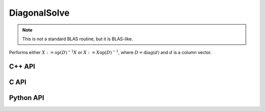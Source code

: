 DiagonalSolve
=============
.. note::

   This is not a standard BLAS routine, but it is BLAS-like.

Performs either :math:`X := \mbox{op}(D)^{-1} X` or 
:math:`X := X \mbox{op}(D)^{-1}`, where :math:`D = \mbox{diag}(d)` and :math:`d`
is a column vector.

C++ API
-------
.. cpp:function:: void DiagonalSolve( LeftOrRight side, Orientation orientation, const Matrix<FDiag>& d, Matrix<F>& X, bool checkIfSingular=true )
.. cpp:function:: void DiagonalSolve( LeftOrRight side, Orientation orientation, const AbstractDistMatrix<FDiag>& d, AbstractDistMatrix<F>& X, bool checkIfSingular=true )
.. cpp:function:: void DiagonalSolve( LeftOrRight side, Orientation orientation, const Matrix<FDiag>& d, SparseMatrix<F>& X, bool checkIfSingular=true )
.. cpp:function:: void DiagonalSolve( LeftOrRight side, Orientation orientation, const DistMultiVec<FDiag>& d, DistSparseMatrix<F>& X, bool checkIfSingular=true )
.. cpp:function:: void DiagonalSolve( Orientation orientation, const DistMultiVec<FDiag>& d, DistMultiVec<F>& X, bool checkIfSingular=true )

C API
-----
.. c:function:: ElError ElDiagonalSolve_s( ElLeftOrRight side, ElConstMatrix_s d, ElMatrix_s X )
.. c:function:: ElError ElDiagonalSolve_d( ElLeftOrRight side, ElConstMatrix_d d, ElMatrix_d X )
.. c:function:: ElError ElDiagonalSolve_c( ElLeftOrRight side, ElOrientation orientation, ElConstMatrix_c d, ElMatrix_c X )
.. c:function:: ElError ElDiagonalSolve_z( ElLeftOrRight side, ElOrientation orientation, ElConstMatrix_z d, ElMatrix_z X )

.. c:function:: ElError ElDiagonalSolveDist_s( ElLeftOrRight side, ElConstDistMatrix_s d, ElDistMatrix_s X )
.. c:function:: ElError ElDiagonalSolveDist_d( ElLeftOrRight side, ElConstDistMatrix_d d, ElDistMatrix_d X )
.. c:function:: ElError ElDiagonalSolveDist_c( ElLeftOrRight side, ElOrientation orientation, ElConstDistMatrix_c d, ElDistMatrix_c X )
.. c:function:: ElError ElDiagonalSolveDist_z( ElLeftOrRight side, ElOrientation orientation, ElConstDistMatrix_z d, ElDistMatrix_z X )

.. c:function:: ElError ElDiagonalSolveSparse_s( ElLeftOrRight side, ElConstMatrix_s d, ElSparseMatrix_s X )
.. c:function:: ElError ElDiagonalSolveSparse_d( ElLeftOrRight side, ElConstMatrix_d d, ElSparseMatrix_d X )
.. c:function:: ElError ElDiagonalSolveSparse_c( ElLeftOrRight side, ElOrientation orientation, ElConstMatrix_c d, ElSparseMatrix_c X )
.. c:function:: ElError ElDiagonalSolveSparse_z( ElLeftOrRight side, ElOrientation orientation, ElConstMatrix_z d, ElSparseMatrix_z X )

.. c:function:: ElError ElDiagonalSolveDistSparse_s( ElLeftOrRight side, ElConstDistMultiVec_s d, ElDistSparseMatrix_s X )
.. c:function:: ElError ElDiagonalSolveDistSparse_d( ElLeftOrRight side, ElConstDistMultiVec_d d, ElDistSparseMatrix_d X )
.. c:function:: ElError ElDiagonalSolveDistSparse_c( ElLeftOrRight side, ElOrientation orientation, ElConstDistMultiVec_c d, ElDistSparseMatrix_c X )
.. c:function:: ElError ElDiagonalSolveDistSparse_z( ElLeftOrRight side, ElOrientation orientation, ElConstDistMultiVec_z d, ElDistSparseMatrix_z X )

Python API
----------
.. py:function:: DiagonalSolve(side,orient,d,X)
